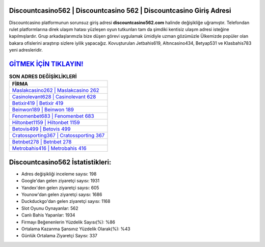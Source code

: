 ﻿Discountcasino562 | Discountcasino 562 | Discountcasino Giriş Adresi
===================================

.. image:: images/discountcasino-giris.jpg
   :width: 600
   
Discountcasino platformunun sorunsuz giriş adresi **discountcasino562.com** halinde değişikliğe uğramıştır. Telefondan rulet platformlarına direk ulaşım hatası yüzleşen oyun tutkunları tam da şimdiki kentisiz ulaşım adresi isteğine kapılmışlardır. Grup arkadaşlarımızla bize düşen görevi uygulamak ümidiyle uzman gözümüzle Ülkemizde popüler olan  bakara ofislerini araştırıp sizlere iyilik yapacağız. Kovuşturulan Jetbahis619, Altıncasino434, Betyap531 ve Klasbahis783 yeni adresleridir.

`GİTMEK İÇİN TIKLAYIN! <https://uclck.me/gonow>`_
==============

.. list-table:: **SON ADRES DEĞİŞİKLİKLERİ**
   :widths: 100
   :header-rows: 1

   * - FİRMA
   * - `Maslakcasino262 | Maslakcasino 262 <maslakcasino262-maslakcasino-262-maslakcasino-giris-adresi.html>`_
   * - `Casinolevant628 | Casinolevant 628 <casinolevant628-casinolevant-628-casinolevant-giris-adresi.html>`_
   * - `Betixir419 | Betixir 419 <betixir419-betixir-419-betixir-giris-adresi.html>`_	 
   * - `Beinwon189 | Beinwon 189 <beinwon189-beinwon-189-beinwon-giris-adresi.html>`_	 
   * - `Fenomenbet683 | Fenomenbet 683 <fenomenbet683-fenomenbet-683-fenomenbet-giris-adresi.html>`_ 
   * - `Hiltonbet1159 | Hiltonbet 1159 <hiltonbet1159-hiltonbet-1159-hiltonbet-giris-adresi.html>`_
   * - `Betovis499 | Betovis 499 <betovis499-betovis-499-betovis-giris-adresi.html>`_	 
   * - `Cratossporting367 | Cratossporting 367 <cratossporting367-cratossporting-367-cratossporting-giris-adresi.html>`_
   * - `Betnbet278 | Betnbet 278 <betnbet278-betnbet-278-betnbet-giris-adresi.html>`_
   * - `Metrobahis416 | Metrobahis 416 <metrobahis416-metrobahis-416-metrobahis-giris-adresi.html>`_
	 
Discountcasino562 İstatistikleri:
===================================	 
* Adres değişikliği inceleme sayısı: 198
* Google'dan gelen ziyaretçi sayısı: 1931
* Yandex'den gelen ziyaretçi sayısı: 605
* Younow'dan gelen ziyaretçi sayısı: 1686
* Duckduckgo'dan gelen ziyaretçi sayısı: 1168
* Slot Oyunu Oynayanlar: 562
* Canlı Bahis Yapanlar: 1934
* Firmayı Beğenenlerin Yüzdelik Sayısı(%): %86
* Ortalama Kazanma Şansınız Yüzdelik Olarak(%): %43
* Günlük Ortalama Ziyaretçi Sayısı: 337
